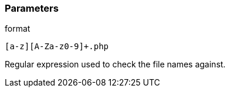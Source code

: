 === Parameters

.format
****

----
[a-z][A-Za-z0-9]+.php
----

Regular expression used to check the file names against.
****
